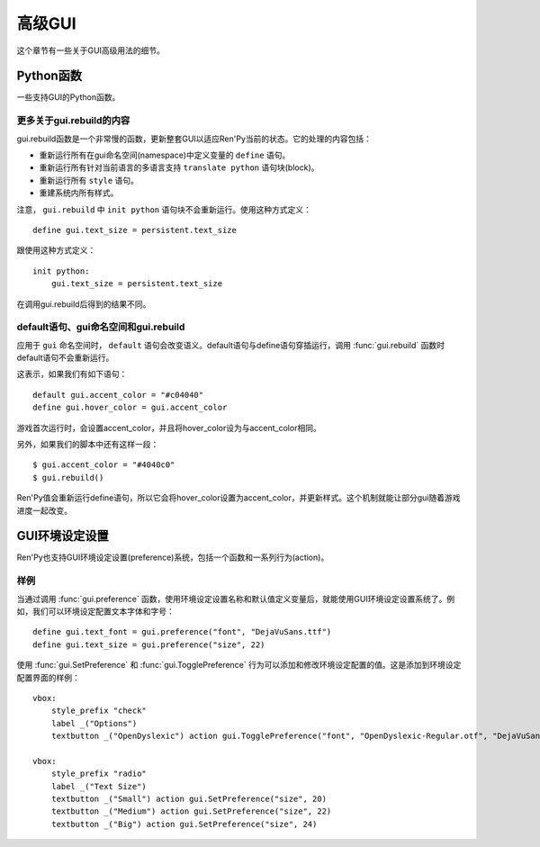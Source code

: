 .. _gui-advanced:

============
高级GUI
============

这个章节有一些关于GUI高级用法的细节。

.. _python-functions:

Python函数
================

一些支持GUI的Python函数。

.. function:: gui.button_properties(kind)

  给定按钮的 *kind* 类型，返回那个按钮对应的标准样式特性的字典数据。字典中包括：

  :propref:`background`
    详见后面的内容。

  :propref:`padding`
    用于gui.kind_borders.padding(前提是这项存在)。

  :propref:`xsize`
    用于gui.kind_width(前提是这项存在)。

  :propref:`ysize`
    用于gui.kind_height(前提是这项存在)。

  (需要注意，如果 *kind* 的值是字符串“nvl_button”，就会寻找gui.nvl_button_background配置项的值。)

  background是一个frame，使用以下第一个能匹配到的文件作为其背景图：

  - gui/button/kind\_[prefix\_].background.png
  - gui/button/[prefix\_].background.png

  如果某个GUI变量名为gui.kind_borders存在就使用。否则，使用 :var:`gui.button_borders` 。如果gui.kind_tile存在，他决定边界是否使用tile风格， :var:`gui.button_tile` 项控制tile。

  [prefix\_]代表的意思，详见 :ref:`样式前缀搜索 <style-prefix-search>` 。

.. function:: gui.button_text_properties(kind=None, accent=False)

  给定按钮的 *kind* 类型，返回那个按钮对应的标准样式特性的字典数据。字典中包括：

  :propref:`font`
    用于gui.kind_text_font，前提是它存在。

  :propref:`size`
    用于gui.kind_text_size，前提是它存在。

  :propref:`xalign`
    用于gui.kind_text_xalign，前提是它存在。

  :propref:`text_align`
    用于gui.kind_text_xalign，前提是它存在。

  :propref:`layout`
    用于“subtitle”，前提是gui.kind_text_xalign大于0小于1。

  还有一些变量设置文本的 ``color`` 样式特性(property)。

  **color**
    用于gui.kind_text_color，前提是它存在。如果变量没有设置，那么 *accent* 的值是True，将文本颜色设置为默认的强调(accent)色。

  **insensitive_color**
    用于gui.kind_text_insensitive_color，前提是它存在。

  **idle_color**
    用于gui.kind_text_idle_color，前提是它存在。

  **hover_color**
    用于gui.kind_text_hover_color，前提是它存在。

  **selected_color**
    用于gui.kind_text_selected_color，前提是它存在。

  所有其他的 :ref:`文本样式特性 <text-style-properties>` 都是可用的。例如，gui.kind_text_outlines设置轮廓线样式特性，gui.kind_text_kerning设置字偶距等等。

.. function:: gui.init(width, height)

  初始化GUI。

  `width`
    默认窗口宽度。

  `height`
    默认窗口高度。

.. function:: gui.rebuild()

  重建GUI。

  .. note: 这个函数运行很慢。

.. function:: gui.text_properties(kind=None, accent=False)

  给定按钮的 *kind* 类型，返回那个按钮对应的标准样式特性的字典数据。字典中包括：

  :propref:`font`
    用于gui.kind_text_font，前提是它存在。

  :propref:`size`
    用于gui.kind_text_size，前提是它存在。

  :propref:`xalign`
    用于gui.kind_text_xalign，前提是它存在。

  :propref:`text_align`
    用于gui.kind_text_xalign，前提是它存在。

  :propref:`layout`
    用于“subtitle”，前提是gui.kind_text_xalign大于0小于1。

  还有一些变量设置文本的 ``color`` 样式特性(property)。

  **color**
    用于gui.kind_text_color，前提是它存在。如果变量没有设置，那么 *accent* 的值是True，将文本颜色设置为默认的强调(accent)色。

  **insensitive_color**
    用于gui.kind_text_insensitive_color，前提是它存在。

  **idle_color**
    用于gui.kind_text_idle_color，前提是它存在。

  **hover_color**
    用于gui.kind_text_hover_color，前提是它存在。

  **selected_color**
    用于gui.kind_text_selected_color，前提是它存在。

  所有其他的 :ref:`文本样式特性 <text-style-properties>` 都是可用的。例如，gui.kind_text_outlines设置轮廓线样式特性，gui.kind_text_kerning设置字偶距等等。

.. _more-on-gui-rebuild:

更多关于gui.rebuild的内容
-------------------------

gui.rebuild函数是一个非常慢的函数，更新整套GUI以适应Ren'Py当前的状态。它的处理的内容包括：

* 重新运行所有在gui命名空间(namespace)中定义变量的 ``define`` 语句。
* 重新运行所有针对当前语言的多语言支持 ``translate python`` 语句块(block)。
* 重新运行所有 ``style`` 语句。
* 重建系统内所有样式。

注意， ``gui.rebuild`` 中 ``init python`` 语句块不会重新运行。使用这种方式定义：

::

    define gui.text_size = persistent.text_size

跟使用这种方式定义：

::

    init python:
        gui.text_size = persistent.text_size

在调用gui.rebuild后得到的结果不同。

.. _the-default-statement-the-gui-namespace-and-gui-rebuild:

default语句、gui命名空间和gui.rebuild
---------------------------------------------------------

应用于 ``gui`` 命名空间时， ``default`` 语句会改变语义。default语句与define语句穿插运行，调用 :func:`gui.rebuild` 函数时default语句不会重新运行。

这表示，如果我们有如下语句：

::

    default gui.accent_color = "#c04040"
    define gui.hover_color = gui.accent_color

游戏首次运行时，会设置accent_color，并且将hover_color设为与accent_color相同。

另外，如果我们的脚本中还有这样一段：

::

    $ gui.accent_color = "#4040c0"
    $ gui.rebuild()

Ren'Py值会重新运行define语句，所以它会将hover_color设置为accent_color，并更新样式。这个机制就能让部分gui随着游戏进度一起改变。

.. _gui-preferences:

GUI环境设定设置
===============

Ren'Py也支持GUI环境设定设置(preference)系统，包括一个函数和一系列行为(action)。

.. function:: gui.SetPreference(name, value, rebuild=True)

  这个行为(action)将名为 *name* 的环境设定设置项的值设置为 *value* 。

  `rebuild`
    若为True，也就是默认值，调用 :func:`gui.rebuild()` 会让修改生效。这项应该始终为True，除了存在多个gui.SetPreference行为的情况。那种情况除了最后一个设置为True其他都设置为False。

  这是一个非常慢的行为，所以不适合在按钮处于指针悬垂(hover)状态时使用。

.. function:: gui.TogglePreference(name, a, b, rebuild=True)

  这个行为切换gui中名为 *name* 的环境设定设置在值 *a* 和 *b* 之间切换。当这个值等于 *a* 时表示该项被选中。

  `rebuild`
    若为True，也就是默认值，调用 :func:`gui.rebuild()` 会让修改生效。这项应该始终为True，除了存在多个gui.SetPreference行为的情况，那种情况除了最后一个设置为True其他都设置为False。

  这是一个非常慢的行为，所以不适合在按钮处于指针悬垂(hover)状态时使用。

.. function:: gui.preference(name, default=<renpy.python.RevertableObject object at 0x7f77abf8a6d0>)

  这个函数返回gui中名为 *name* 的环境设定设置的值。

  `default`
    若存在，这个值会成为gui环境设定设置 *name* 的默认值。第一次使用环境设定设置就需要用到默认值。

.. _gui-advanced-example:

样例
-------

当通过调用 :func:`gui.preference` 函数，使用环境设定设置名称和默认值定义变量后，就能使用GUI环境设定设置系统了。例如，我们可以环境设定配置文本字体和字号：

::

    define gui.text_font = gui.preference("font", "DejaVuSans.ttf")
    define gui.text_size = gui.preference("size", 22)

使用 :func:`gui.SetPreference` 和 :func:`gui.TogglePreference` 行为可以添加和修改环境设定配置的值。这是添加到环境设定配置界面的样例：

::

    vbox:
        style_prefix "check"
        label _("Options")
        textbutton _("OpenDyslexic") action gui.TogglePreference("font", "OpenDyslexic-Regular.otf", "DejaVuSans.ttf")

    vbox:
        style_prefix "radio"
        label _("Text Size")
        textbutton _("Small") action gui.SetPreference("size", 20)
        textbutton _("Medium") action gui.SetPreference("size", 22)
        textbutton _("Big") action gui.SetPreference("size", 24)
